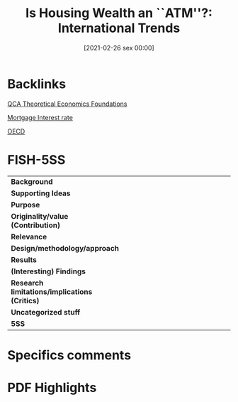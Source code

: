 #+title:      Is Housing Wealth an ``ATM''?: International Trends
#+date:       [2021-02-26 sex 00:00]
#+filetags:   :bib:
#+identifier: 20210226T000008
#+OPTIONS: toc:nil num:nil
#+reference:  klyuev_2010_Housing

* Backlinks

[[denote:20230216T235159][QCA Theoretical Economics Foundations]]

[[denote:20230216T235154][Mortgage Interest rate]]

[[denote:20250204T173324][OECD]]


* FISH-5SS


|---------------------------------------------+-----|
| <40>                                        |<50> |
| *Background*                                  |     |
| *Supporting Ideas*                            |     |
| *Purpose*                                     |     |
| *Originality/value (Contribution)*            |     |
| *Relevance*                                   |     |
| *Design/methodology/approach*                 |     |
| *Results*                                     |     |
| *(Interesting) Findings*                      |     |
| *Research limitations/implications (Critics)* |     |
| *Uncategorized stuff*                         |     |
| *5SS*                                         |     |
|---------------------------------------------+-----|

* Specifics comments
 :PROPERTIES:
 :Custom_ID: klyuev_2010_Housing
 :AUTHOR: Klyuev, V., & Mills, P.
 :JOURNAL:
 :YEAR: 2010
 :DOI:  http://dx.doi.org/10.1002/9781444317978.ch3
 :URL: https://onlinelibrary.wiley.com/doi/abs/10.1002/9781444317978.ch3
 :END:


* PDF Highlights
:PROPERTIES:
 :NOTER_DOCUMENT:
 :END:
